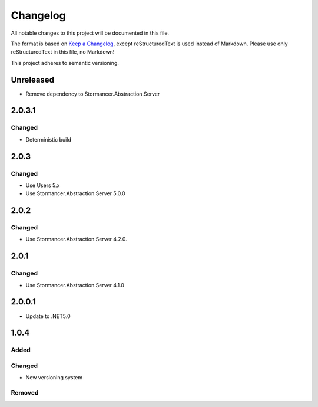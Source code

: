 ﻿=========
Changelog
=========

All notable changes to this project will be documented in this file.

The format is based on `Keep a Changelog <https://keepachangelog.com/en/1.0.0/>`_, except reStructuredText is used instead of Markdown.
Please use only reStructuredText in this file, no Markdown!

This project adheres to semantic versioning.


Unreleased
----------
- Remove dependency to Stormancer.Abstraction.Server

2.0.3.1
-------
Changed
*******
- Deterministic build

2.0.3
-----
Changed
*******
- Use Users 5.x
- Use Stormancer.Abstraction.Server 5.0.0

2.0.2
-----
Changed
*******
- Use Stormancer.Abstraction.Server 4.2.0.

2.0.1
-----
Changed
*******
- Use Stormancer.Abstraction.Server 4.1.0

2.0.0.1
----------
- Update to .NET5.0

1.0.4
-----
Added
*****

Changed
*******
- New versioning system

Removed
*******

